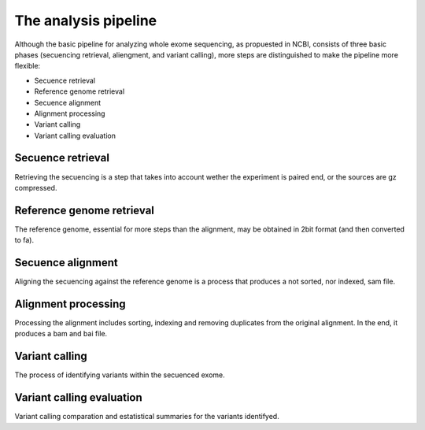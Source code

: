 The analysis pipeline
=====================

Although the basic pipeline for analyzing whole exome sequencing, as propuested in NCBI, consists of 
three basic phases (secuencing retrieval, aliengment, and variant calling), more steps are distinguished
to make the pipeline more flexible:

* Secuence retrieval

* Reference genome retrieval

* Secuence alignment

* Alignment processing

* Variant calling

* Variant calling evaluation

Secuence retrieval
^^^^^^^^^^^^^^^^^^

Retrieving the secuencing is a step that takes into account wether the experiment
is paired end, or the sources are gz compressed.

Reference genome retrieval
^^^^^^^^^^^^^^^^^^^^^^^^^^

The reference genome, essential for more steps than the alignment, may be obtained 
in 2bit format (and then converted to fa).

Secuence alignment
^^^^^^^^^^^^^^^^^^

Aligning the secuencing against the reference genome is a process that produces a not
sorted, nor indexed, sam file.

Alignment processing
^^^^^^^^^^^^^^^^^^^^

Processing the alignment includes sorting, indexing and removing duplicates from the 
original alignment. In the end, it produces a bam and bai file.

Variant calling
^^^^^^^^^^^^^^^

The process of identifying variants within the secuenced exome.

Variant calling evaluation
^^^^^^^^^^^^^^^^^^^^^^^^^^

Variant calling comparation and estatistical summaries for the variants identifyed.
